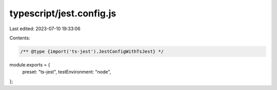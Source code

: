 typescript/jest.config.js
=========================

Last edited: 2023-07-10 19:33:06

Contents:

.. code-block:: js

    /** @type {import('ts-jest').JestConfigWithTsJest} */
module.exports = {
  preset: "ts-jest",
  testEnvironment: "node",
};


